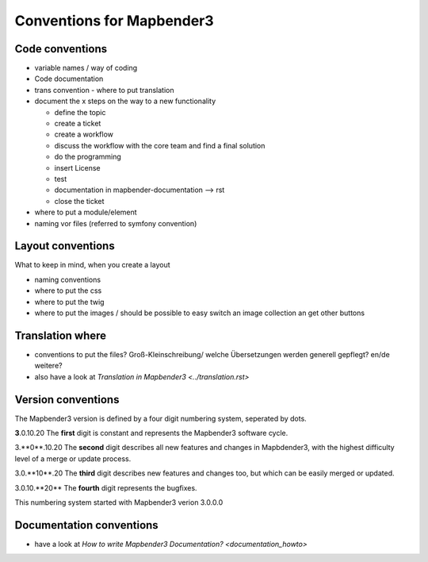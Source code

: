 .. _conventions:

Conventions for Mapbender3
##########################

Code conventions
*****************

* variable names / way of coding 
* Code documentation
* trans convention - where to put translation


* document the x steps on the way to a new functionality

  * define the topic
  * create a ticket
  * create a workflow
  * discuss the workflow with the core team and find a final solution
  * do the programming
  * insert License
  * test
  * documentation in mapbender-documentation --> rst
  * close the ticket

 
* where to put a module/element
* naming vor files (referred to symfony convention)



Layout conventions
*******************
What to keep in mind, when you create a layout

* naming conventions
* where to put the css
* where to put the twig
* where to put the images / should be possible to easy switch an image collection an get other buttons


Translation where
************************

* conventions to put the files? Groß-Kleinschreibung/ welche Übersetzungen werden generell gepflegt? en/de weitere?
* also have a look at `Translation in Mapbender3 <../translation.rst>`


Version conventions
********************
The Mapbender3 version is defined by a four digit numbering system, seperated by dots.

**3**.0.10.20
The **first** digit is constant and represents the Mapbender3 software cycle.

3.**0**.10.20
The **second** digit describes all new features and changes in Mapbdender3, with
the highest difficulty level of a merge or update process.

3.0.**10**.20
The **third** digit describes new features and changes too, 
but which can be easily merged or updated.

3.0.10.**20**
The **fourth** digit represents the bugfixes.


This numbering system started with Mapbender3 verion 3.0.0.0


Documentation conventions
**************************

* have a look at `How to write Mapbender3 Documentation? <documentation_howto>`